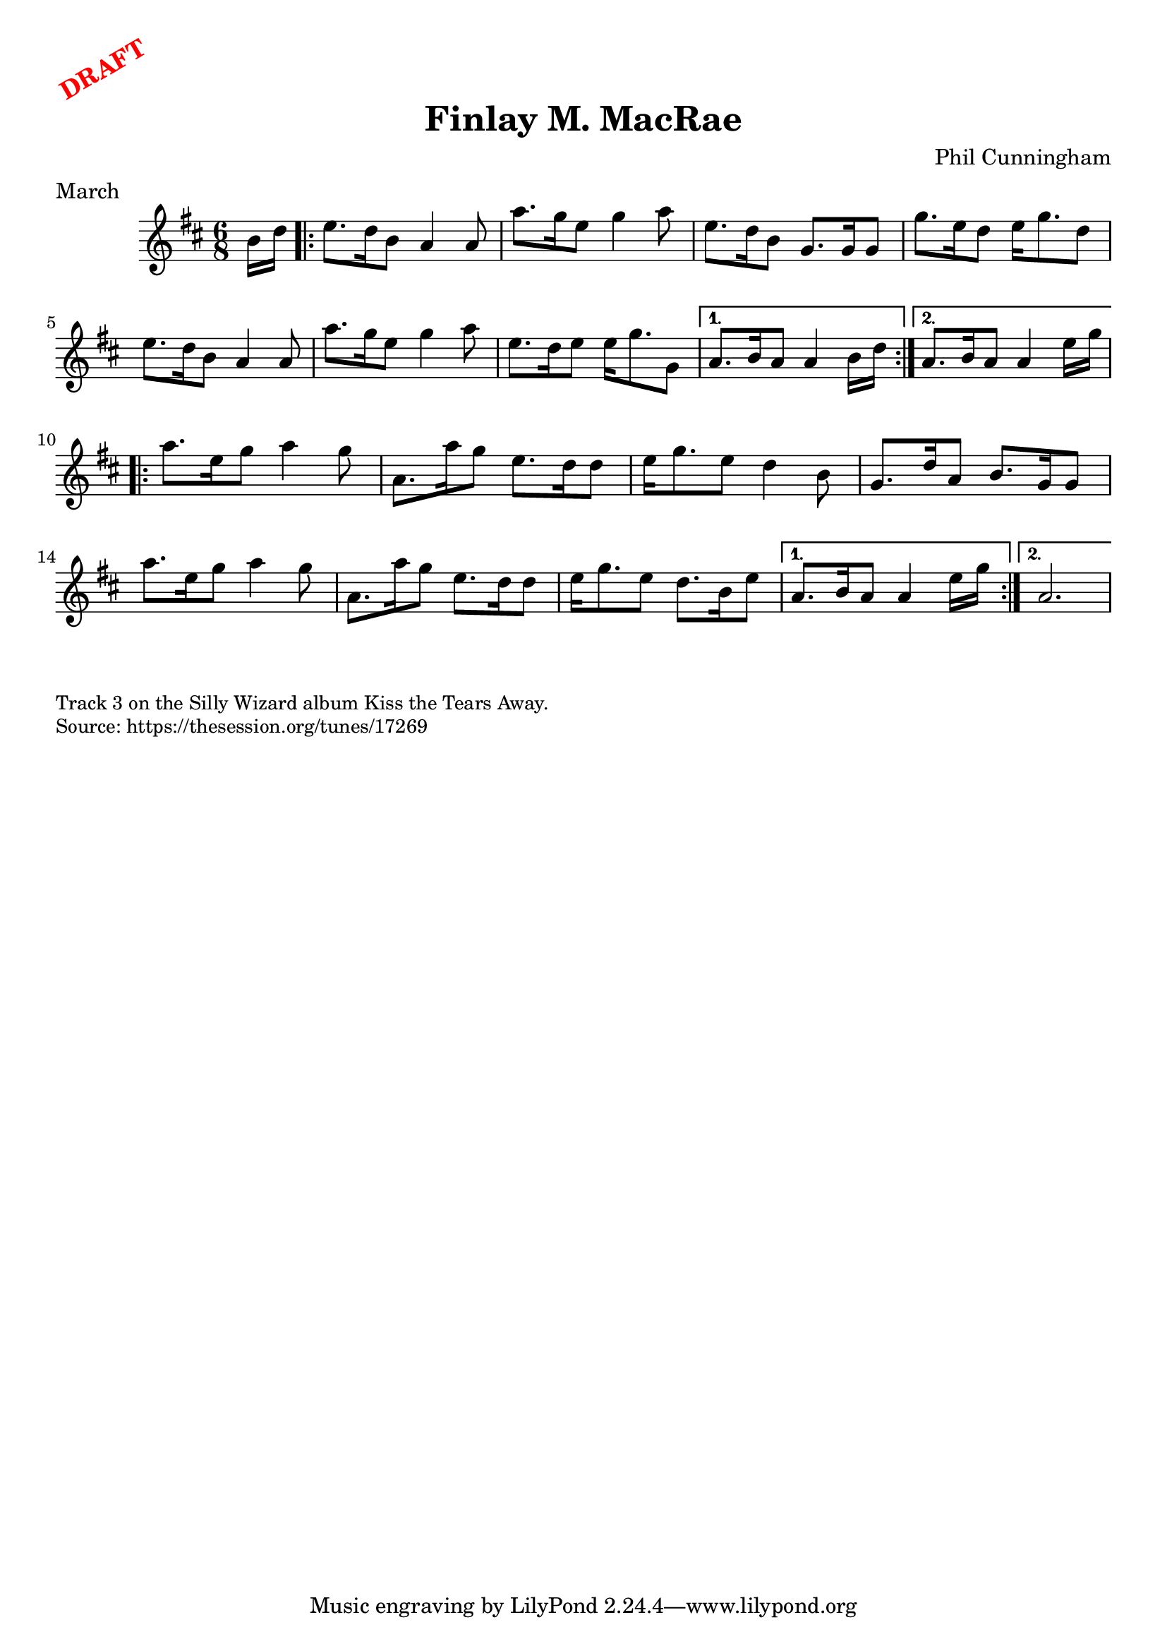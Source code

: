 \version "2.20.0"
\language "english"

\paper {
  print-all-headers = ##t
}

\markup \rotate #30 \large \bold \with-color "red" "DRAFT"

\score {
  \header {
    composer = "Phil Cunningham"
    meter = "March"
    origin = "Scotland"
    title = "Finlay M. MacRae"
  }

  \relative c'' {
    \time 6/8
    \key a \mixolydian

    \partial 8 b16 d |
    \repeat volta 2 {
      e8. d16 b8 a4 a8 |
      a'8. g16 e8 g4 a8 |
      e8. d16 b8 g8. g16 g8 |
      g'8. e16 d8 e16 g8. d8 |
      e8. d16 b8 a4 a8 |
      a'8. g16 e8 g4 a8 |
      e8. d16 e8 e16 g8. g,8 |

    }
    \alternative {
      {
        a8. b16 a8 a4 b16 d |
      }
      {
        a8. b16 a8 a4 e'16 g
      }
    }

    \repeat volta 2 {
      a8. e16 g8 a4 g8 |
      a,8. a'16 g8 e8. d16 d8 |
      e16 g8. e8 d4 b8 |
      g8. d'16 a8 b8. g16 g8 |
      a'8. e16 g8 a4 g8 |
      a,8. a'16 g8 e8. d16 d8 |
      e16 g8. e8 d8. b16 e8 |
    }
    \alternative {
      {
        a,8. b16 a8 a4 e'16 g |
      }
      {
        a,2. |
      }
    }
  }
}

\markup \smaller \wordwrap {
  Track 3 on the Silly Wizard album Kiss the Tears Away.
}
\markup \smaller \wordwrap { Source: https://thesession.org/tunes/17269 }
